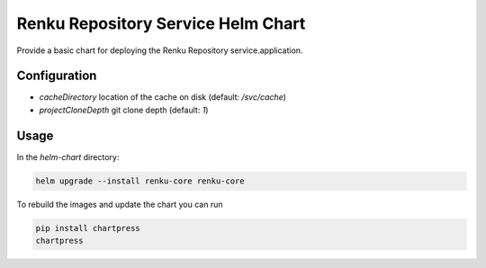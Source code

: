 Renku Repository Service Helm Chart
===================================

Provide a basic chart for deploying the Renku Repository service.application.

Configuration
-------------

- `cacheDirectory` location of the cache on disk
  (default: `/svc/cache`)
- `projectCloneDepth` git clone depth
  (default: `1`)

Usage
-----

In the `helm-chart` directory:

.. code-block:: console

    helm upgrade --install renku-core renku-core


To rebuild the images and update the chart you can run

.. code-block:: console

    pip install chartpress
    chartpress
